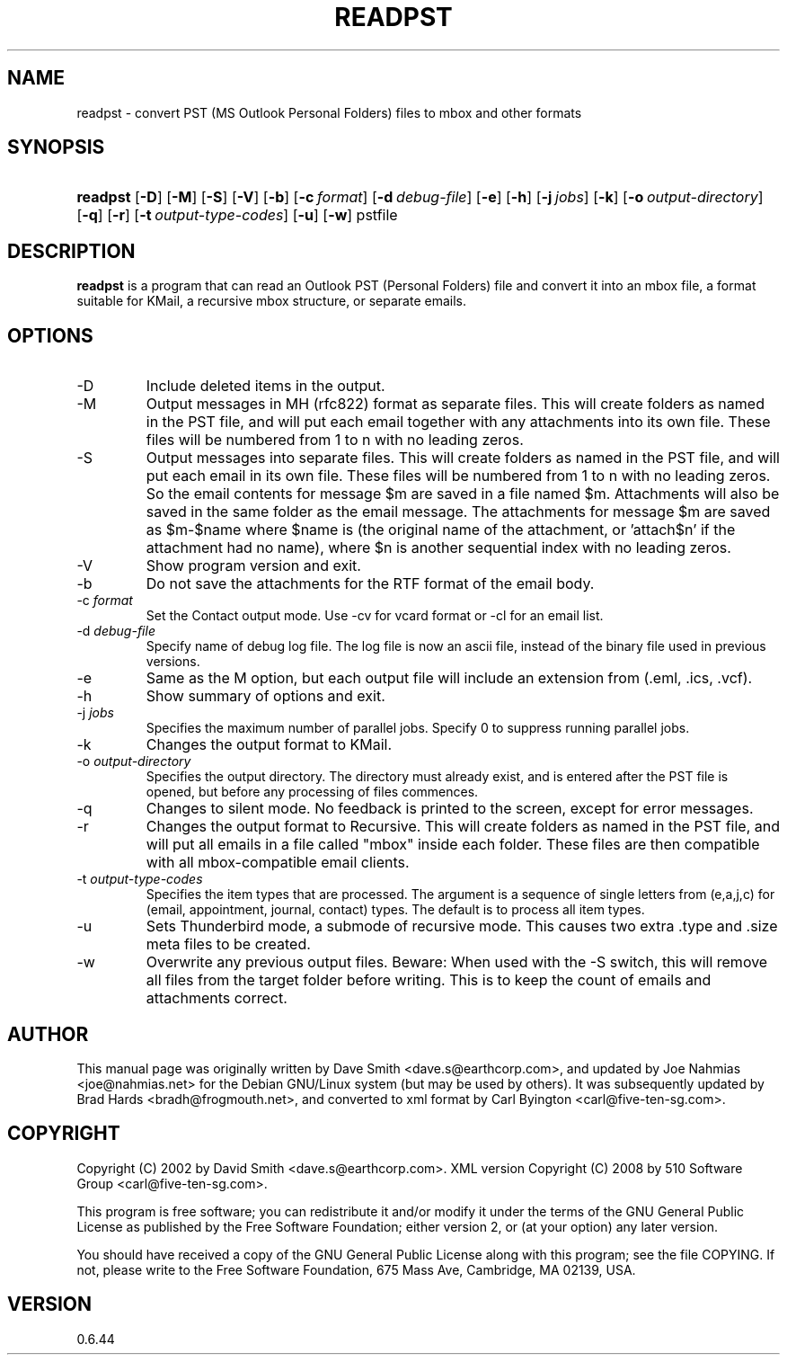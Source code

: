.\"Generated by db2man.xsl. Don't modify this, modify the source.
.de Sh \" Subsection
.br
.if t .Sp
.ne 5
.PP
\fB\\$1\fR
.PP
..
.de Sp \" Vertical space (when we can't use .PP)
.if t .sp .5v
.if n .sp
..
.de Ip \" List item
.br
.ie \\n(.$>=3 .ne \\$3
.el .ne 3
.IP "\\$1" \\$2
..
.TH "READPST" 1 "2009-09-14" "" ""
.SH NAME
readpst \- convert PST (MS Outlook Personal Folders) files to mbox and other formats
.SH "SYNOPSIS"
.ad l
.hy 0
.HP 8
\fBreadpst\fR [\fB\-D\fR] [\fB\-M\fR] [\fB\-S\fR] [\fB\-V\fR] [\fB\-b\fR] [\fB\-c\ \fIformat\fR\fR] [\fB\-d\ \fIdebug\-file\fR\fR] [\fB\-e\fR] [\fB\-h\fR] [\fB\-j\ \fIjobs\fR\fR] [\fB\-k\fR] [\fB\-o\ \fIoutput\-directory\fR\fR] [\fB\-q\fR] [\fB\-r\fR] [\fB\-t\ \fIoutput\-type\-codes\fR\fR] [\fB\-u\fR] [\fB\-w\fR] pstfile
.ad
.hy

.SH "DESCRIPTION"

.PP
\fBreadpst\fR is a program that can read an Outlook PST (Personal Folders) file and convert it into an mbox file, a format suitable for KMail, a recursive mbox structure, or separate emails\&.

.SH "OPTIONS"

.TP
\-D
Include deleted items in the output\&.

.TP
\-M
Output messages in MH (rfc822) format as separate files\&. This will create folders as named in the PST file, and will put each email together with any attachments into its own file\&. These files will be numbered from 1 to n with no leading zeros\&.

.TP
\-S
Output messages into separate files\&. This will create folders as named in the PST file, and will put each email in its own file\&. These files will be numbered from 1 to n with no leading zeros\&. So the email contents for message $m are saved in a file named $m\&. Attachments will also be saved in the same folder as the email message\&. The attachments for message $m are saved as $m\-$name where $name is (the original name of the attachment, or 'attach$n' if the attachment had no name), where $n is another sequential index with no leading zeros\&.

.TP
\-V
Show program version and exit\&.

.TP
\-b
Do not save the attachments for the RTF format of the email body\&.

.TP
\-c \fIformat\fR
Set the Contact output mode\&. Use \-cv for vcard format or \-cl for an email list\&.

.TP
\-d \fIdebug\-file\fR
Specify name of debug log file\&. The log file is now an ascii file, instead of the binary file used in previous versions\&.

.TP
\-e
Same as the M option, but each output file will include an extension from (\&.eml, \&.ics, \&.vcf)\&.

.TP
\-h
Show summary of options and exit\&.

.TP
\-j \fIjobs\fR
Specifies the maximum number of parallel jobs\&. Specify 0 to suppress running parallel jobs\&.

.TP
\-k
Changes the output format to KMail\&.

.TP
\-o \fIoutput\-directory\fR
Specifies the output directory\&. The directory must already exist, and is entered after the PST file is opened, but before any processing of files commences\&.

.TP
\-q
Changes to silent mode\&. No feedback is printed to the screen, except for error messages\&.

.TP
\-r
Changes the output format to Recursive\&. This will create folders as named in the PST file, and will put all emails in a file called "mbox" inside each folder\&. These files are then compatible with all mbox\-compatible email clients\&.

.TP
\-t \fIoutput\-type\-codes\fR
Specifies the item types that are processed\&. The argument is a sequence of single letters from (e,a,j,c) for (email, appointment, journal, contact) types\&. The default is to process all item types\&.

.TP
\-u
Sets Thunderbird mode, a submode of recursive mode\&. This causes two extra \&.type and \&.size meta files to be created\&.

.TP
\-w
Overwrite any previous output files\&. Beware: When used with the \-S switch, this will remove all files from the target folder before writing\&. This is to keep the count of emails and attachments correct\&.

.SH "AUTHOR"

.PP
This manual page was originally written by Dave Smith <dave\&.s@earthcorp\&.com>, and updated by Joe Nahmias <joe@nahmias\&.net> for the Debian GNU/Linux system (but may be used by others)\&. It was subsequently updated by Brad Hards <bradh@frogmouth\&.net>, and converted to xml format by Carl Byington <carl@five\-ten\-sg\&.com>\&.

.SH "COPYRIGHT"

.PP
Copyright (C) 2002 by David Smith <dave\&.s@earthcorp\&.com>\&. XML version Copyright (C) 2008 by 510 Software Group <carl@five\-ten\-sg\&.com>\&.

.PP
This program is free software; you can redistribute it and/or modify it under the terms of the GNU General Public License as published by the Free Software Foundation; either version 2, or (at your option) any later version\&.

.PP
You should have received a copy of the GNU General Public License along with this program; see the file COPYING\&. If not, please write to the Free Software Foundation, 675 Mass Ave, Cambridge, MA 02139, USA\&.

.SH "VERSION"

.PP
0\&.6\&.44


